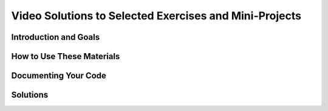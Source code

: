 .. raw:: html 

    <a href="../index.html"><img class="align-center" src="../_static/MobileCSPLogo.png" width="250px"/></a>

Video Solutions to Selected Exercises and Mini-Projects
==========================================================

.. raw:: html

	<!-- Copy these 3 lines to the top of the lesson's HTML code.  -->
	<link rel="stylesheet" type="text/css" href="assets/lib/lessons/tipped.css">
	<link rel="stylesheet" type="text/css" href="assets/lib/lessons/lessons.css">
	<link rel="stylesheet" href="//code.jquery.com/ui/1.11.4/themes/smoothness/jquery-ui.css">
	<!-- can use: #self-check, #still-curious, .pogil, #portfolio -->

Introduction and Goals
-----------------------

.. raw:: html
	
	<p>This page contains links to video clips and screen shots that show how to code some of the exercises and mini-projects in the course's lessons. There are often multiple ways to solve a coding problem. So these solutions may or may not agree with your solution.</p>
	
How to Use These Materials
----------------------------

.. raw:: html

	<p>Learning to program is learning how to solve problems.  The best way to learn and improve your programming skills is to try to solve the various problems you encounter on your own or by discussing the problems and your attempted solutions with a partner or with your teacher.  However, when you do get stuck on a problem, it is often helpful to see how someone else solved that problem or a related problem.  Studying someone else's code, especially code provided by an experienced programmer,  is often a good way to learn how to improve your programming practices and skills.</p>
	 
	<p><b>NOTE:</b> After studying one of the solutions provided on this page, you should implement the solution and integrate it into your own app and test that it works as intended.</p>
	
Documenting Your Code
-----------------------

.. raw:: html

	<p>If you do use the solutions provided here, you should document the fact that you are using a solution that someone else devised. You can easily do this by including a comment in your code that cites the source of your solution,  as shown in this example.
	 <br />
	 
	 <img src="../_static/assets/img/Comment.png" width="500px" />
	 <br />
	 
	(To add a comment to a block, right-click on the block.  This will bring up a menu of options. Select the <i>Add Comment</i> option. The comment will then be available to show or hide through the clickable question mark icon.  For additional help on how to add comments to your code, see <a target="_blank" href="https://mobilecsp-2017.appspot.com/mobilecsp/unit?unit=22&lesson=164">this lesson</a>.)
	   
	</p>
	 
Solutions
------------------------------

.. raw:: html
		
	<ul>
	 <li> <a href="https://www.youtube.com/watch?v=rM-gWYFCrYc" target="_blank">I Have A Dream Projects</a> (<a href="http://www.teachertube.com/video/mobile-csp-i-have-a-dream-projects-sample-solutions-437870" target="_blank" title="">Teacher Tube version</a>)
	 </li>
	   <li> <a href="https://www.youtube.com/watch?v=De4k1vPs3vU" target="_blank">Paint Pot Projects, 1</a> (<a target="_blank" href="http://www.teachertube.com/video/paintpot1solutions-347845">TeacherTube version</a>)
	 </li>
	   <li> <a href="https://www.youtube.com/watch?v=Pg5_khG7Zxk" target="_blank">Paint Pot Projects, 2</a> (<a href="http://www.teachertube.com/video/mobile-csp-paint-pot-projects-solutions-part-2-438239" target="_blank" title="">TeacherTube version</a>)
	 </li> 
	 
	 <li><a target="_blank" href="https://www.youtube.com/watch?v=-aux8aIF5Yw">Magic 8 Ball Tutorial and Projects</a>
	 </li>
	
	   <li><a target="_blank" href="https://www.youtube.com/watch?v=ly3jrDWWT5w">Persisting Photos Tutorial</a> (<a href="http://www.teachertube.com/video/mobile-csp-paint-pot-tinydb-solutions-438789" target="_blank" title="">Teacher Tube version</a>)
	 </li>
	 
	 <li><a target="_blank" href="https://www.youtube.com/watch?v=hUM1bbb1ulo">Android Mash Projects</a> 
	 </li>
	
	 <li><a target="_blank" href="https://www.youtube.com/watch?v=G8dLsWZnYAQ">Logo Part I</a> (<a href="http://www.teachertube.com/video/mobile-csp-logo-1-project-solutions-438793" target="_blank" title="">Teacher Tube version</a>)
	 </li>
	 
	 <li><a target="_blank" href="https://www.youtube.com/watch?v=aaq3CNLG1Sg">Turn Off Lights Projects</a>  
	 <li><a target="_blank" href="https://drive.google.com/open?id=1POAQJvG-RoOY-cf5gLTJLUHlyJmxDMddFffifHMQirc">Coin Flip Simulation Projects</a> 
	   
	
	 <li><a target="_blank" href="https://www.youtube.com/watch?v=EzNg4T80Yik">Logo Part II</a> 
	 </li> 
	 
	 <li><a target="_blank" href="https://docs.google.com/document/d/16_X06XONPJOldkQdBXDdEN4_FGZvJfOGQ6TkQ39RCFg">Caesar cipher projects</a> 
	 </li>  
	 
	   
	 
	 <li> <a href="https://docs.google.com/document/d/1FRT8F9CGdf4R6iff6kvOerLzkwVN80Eiww6waWLd37g" target="_blank">Quiz App</a> </li>
	 <!--
	  <li> <a href="https://docs.google.com/document/d/1ywchFNjs4kSN0NSkjibMoaOeJzVpsJ1f73RbP72tXkk" target="_blank">Quiz App Projects</a> </li> -->
	 
	  <li> <a href="https://www.youtube.com/watch?v=JsLdI_B9Wzk" target="_blank">Clicker App with TinyWebDB</a> </li>
	 <!-- <li> <a href="https://www.youtube.com/watch?v=iTmSgu3bXeo" target="_blank">Clicker App with Firebase</a> </li>  -->  
	</ul>
